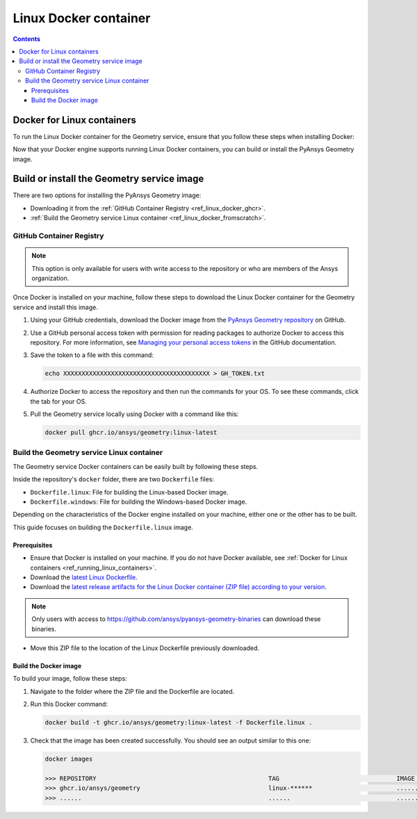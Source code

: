 .. _ref_linux_docker:

Linux Docker container
======================

.. contents::
   :backlinks: none

.. _ref_running_linux_containers:

Docker for Linux containers
---------------------------

To run the Linux Docker container for the Geometry service, ensure that you follow
these steps when installing Docker:

.. tab-set::

    .. tab-item:: Linux machines

       If you are on a Linux machine, install `Docker for your distribution <https://docs.docker.com/engine/install>`_

    .. tab-item:: Windows/MacOS machines

       #. Install `Docker Desktop for Windows <https://docs.docker.com/desktop/install/windows-install/>`_ or
          `Docker Desktop for MacOS <https://docs.docker.com/desktop/install/mac-install/>`_.

       #. **(On Windows)** When prompted for **Use WSL2 instead of Hyper-V (recommended)**, **clear** this checkbox.
          Hyper-V must be enabled to run Windows Docker containers, which you might be interested in doing in the future.

       #. Once the installation finishes, restart your machine and start Docker Desktop.

Now that your Docker engine supports running Linux Docker containers, you can build or install
the PyAnsys Geometry image.

Build or install the Geometry service image
-------------------------------------------

There are two options for installing the PyAnsys Geometry image:

* Downloading it from the :ref:`GitHub Container Registry <ref_linux_docker_ghcr>`.
* :ref:`Build the Geometry service Linux container <ref_linux_docker_fromscratch>`.

.. _ref_linux_docker_ghcr:

GitHub Container Registry
^^^^^^^^^^^^^^^^^^^^^^^^^

.. note::

   This option is only available for users with write access to the repository or
   who are members of the Ansys organization.

Once Docker is installed on your machine, follow these steps to download the Linux Docker
container for the Geometry service and install this image.

#. Using your GitHub credentials, download the Docker image from the `PyAnsys Geometry repository <https://github.com/ansys/pyansys-geometry>`_
   on GitHub.

#. Use a GitHub personal access token with permission for reading packages to authorize Docker
   to access this repository. For more information, see `Managing your personal access tokens
   <https://docs.github.com/en/authentication/keeping-your-account-and-data-secure/managing-your-personal-access-tokens>`_
   in the GitHub documentation.

#. Save the token to a file with this command:

   .. code-block:: bash

       echo XXXXXXXXXXXXXXXXXXXXXXXXXXXXXXXXXXXXXXXX > GH_TOKEN.txt

#. Authorize Docker to access the repository and then run the commands for your OS. To see these commands, click the tab for your OS.

   .. tab-set::

       .. tab-item:: Linux/Mac

           .. code-block:: bash

               GH_USERNAME=<my-github-username>
               cat GH_TOKEN.txt | docker login ghcr.io -u $GH_USERNAME --password-stdin

       .. tab-item:: Powershell

           .. code-block:: pwsh

               $env:GH_USERNAME=<my-github-username>
               cat GH_TOKEN.txt | docker login ghcr.io -u $env:GH_USERNAME --password-stdin

       .. tab-item:: Windows CMD

           .. code-block:: bash

               SET GH_USERNAME=<my-github-username>
               type GH_TOKEN.txt | docker login ghcr.io -u %GH_USERNAME% --password-stdin


#. Pull the Geometry service locally using Docker with a command like this:

   .. code:: bash

      docker pull ghcr.io/ansys/geometry:linux-latest

.. _ref_linux_docker_fromscratch:

Build the Geometry service Linux container
^^^^^^^^^^^^^^^^^^^^^^^^^^^^^^^^^^^^^^^^^^

The Geometry service Docker containers can be easily built by following
these steps.

Inside the repository's ``docker`` folder, there are two ``Dockerfile`` files:

* ``Dockerfile.linux``: File for building the Linux-based Docker image.
* ``Dockerfile.windows``: File for building the Windows-based Docker image.

Depending on the characteristics of the Docker engine installed on your
machine, either one or the other has to be built.

This guide focuses on building the ``Dockerfile.linux`` image.

Prerequisites
~~~~~~~~~~~~~

* Ensure that Docker is installed on your machine.
  If you do not have Docker available, see
  :ref:`Docker for Linux containers <ref_running_linux_containers>`.

* Download the `latest Linux Dockerfile <https://github.com/ansys/pyansys-geometry/blob/main/docker/Dockerfile.linux>`_.

* Download the `latest release artifacts for the Linux
  Docker container (ZIP file) according to your version <https://github.com/ansys/pyansys-geometry-binaries/>`_.

.. note::

   Only users with access to https://github.com/ansys/pyansys-geometry-binaries can download these binaries.

* Move this ZIP file to the location of the Linux Dockerfile previously downloaded.

Build the Docker image
~~~~~~~~~~~~~~~~~~~~~~

To build your image, follow these steps:

#. Navigate to the folder where the ZIP file and the Dockerfile are located.
#. Run this Docker command:

   .. code:: bash

      docker build -t ghcr.io/ansys/geometry:linux-latest -f Dockerfile.linux .

#. Check that the image has been created successfully. You should see an output similar
   to this one:

   .. code:: bash

      docker images

      >>> REPOSITORY                                               TAG                                IMAGE ID       CREATED          SIZE
      >>> ghcr.io/ansys/geometry                                   linux-******                       ............   X seconds ago    Y.ZZGB
      >>> ......                                                   ......                             ............   ..............   ......


.. START - Include the common text for launching the service from a Docker container

.. jinja:: linux_containers
   :file: getting_started/docker/common_docker.jinja
   :header_update_levels:

.. END - Include the common text for launching the service from a Docker container

.. button-ref:: index
    :ref-type: doc
    :color: primary
    :shadow:
    :expand:

    Go to Docker containers

.. button-ref:: ../index
    :ref-type: doc
    :color: primary
    :shadow:
    :expand:

    Go to Getting started
